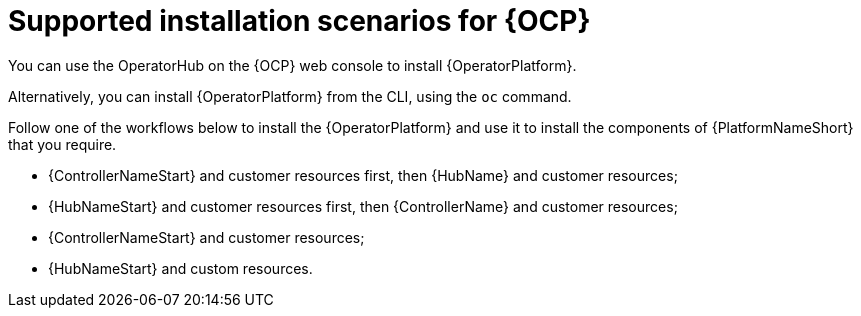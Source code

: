 [id="con-ocp-supported-install_{context}"]

= Supported installation scenarios for {OCP}


You can use the OperatorHub on the {OCP} web console to install {OperatorPlatform}.

Alternatively, you can install {OperatorPlatform} from the CLI, using the `oc` command.

Follow one of the workflows below to install the {OperatorPlatform} and use it to install the components of {PlatformNameShort} that you require.

* {ControllerNameStart} and customer resources first, then {HubName} and customer resources;
* {HubNameStart} and customer resources first, then {ControllerName} and customer resources;
* {ControllerNameStart} and customer resources;
* {HubNameStart} and custom resources.
